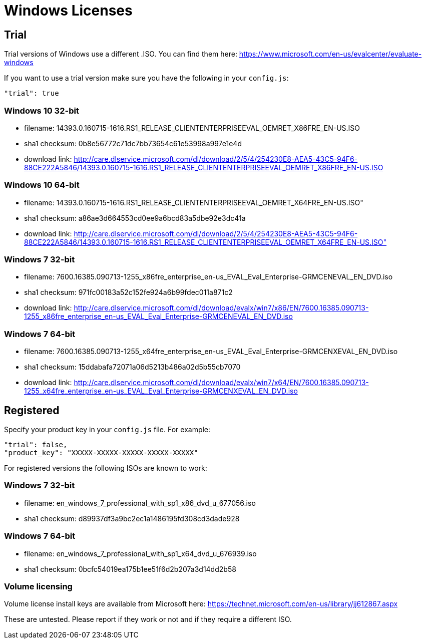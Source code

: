 = Windows Licenses

== Trial

Trial versions of Windows use a different .ISO. You can find them here:
https://www.microsoft.com/en-us/evalcenter/evaluate-windows

If you want to use a trial version make sure you have the following in your
`config.js`:

    "trial": true

=== Windows 10 32-bit

* filename: 14393.0.160715-1616.RS1_RELEASE_CLIENTENTERPRISEEVAL_OEMRET_X86FRE_EN-US.ISO
* sha1 checksum: 0b8e56772c71dc7bb73654c61e53998a997e1e4d
* download link: http://care.dlservice.microsoft.com/dl/download/2/5/4/254230E8-AEA5-43C5-94F6-88CE222A5846/14393.0.160715-1616.RS1_RELEASE_CLIENTENTERPRISEEVAL_OEMRET_X86FRE_EN-US.ISO

=== Windows 10 64-bit

* filename: 14393.0.160715-1616.RS1_RELEASE_CLIENTENTERPRISEEVAL_OEMRET_X64FRE_EN-US.ISO"
* sha1 checksum: a86ae3d664553cd0ee9a6bcd83a5dbe92e3dc41a
* download link: http://care.dlservice.microsoft.com/dl/download/2/5/4/254230E8-AEA5-43C5-94F6-88CE222A5846/14393.0.160715-1616.RS1_RELEASE_CLIENTENTERPRISEEVAL_OEMRET_X64FRE_EN-US.ISO"

=== Windows 7 32-bit

* filename: 7600.16385.090713-1255_x86fre_enterprise_en-us_EVAL_Eval_Enterprise-GRMCENEVAL_EN_DVD.iso
* sha1 checksum: 971fc00183a52c152fe924a6b99fdec011a871c2
* download link: http://care.dlservice.microsoft.com/dl/download/evalx/win7/x86/EN/7600.16385.090713-1255_x86fre_enterprise_en-us_EVAL_Eval_Enterprise-GRMCENEVAL_EN_DVD.iso

=== Windows 7 64-bit

* filename: 7600.16385.090713-1255_x64fre_enterprise_en-us_EVAL_Eval_Enterprise-GRMCENXEVAL_EN_DVD.iso
* sha1 checksum: 15ddabafa72071a06d5213b486a02d5b55cb7070
* download link: http://care.dlservice.microsoft.com/dl/download/evalx/win7/x64/EN/7600.16385.090713-1255_x64fre_enterprise_en-us_EVAL_Eval_Enterprise-GRMCENXEVAL_EN_DVD.iso


== Registered

Specify your product key in your `config.js` file. For example:

    "trial": false,
    "product_key": "XXXXX-XXXXX-XXXXX-XXXXX-XXXXX"

For registered versions the following ISOs are known to work:

=== Windows 7 32-bit

* filename: en_windows_7_professional_with_sp1_x86_dvd_u_677056.iso
* sha1 checksum: d89937df3a9bc2ec1a1486195fd308cd3dade928

=== Windows 7 64-bit

* filename: en_windows_7_professional_with_sp1_x64_dvd_u_676939.iso
* sha1 checksum: 0bcfc54019ea175b1ee51f6d2b207a3d14dd2b58


=== Volume licensing

Volume license install keys are available from Microsoft here:
https://technet.microsoft.com/en-us/library/jj612867.aspx

These are untested. Please report if they work or not and if they require a
different ISO.

